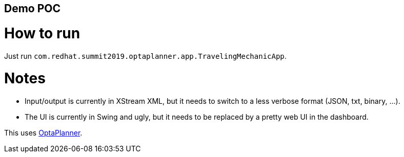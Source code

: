 == Demo POC

= How to run

Just run `com.redhat.summit2019.optaplanner.app.TravelingMechanicApp`.

= Notes

* Input/output is currently in XStream XML, but it needs to switch to a less verbose format (JSON, txt, binary, ...).
* The UI is currently in Swing and ugly, but it needs to be replaced by a pretty web UI in the dashboard.

This uses https://www.optaplanner.org/[OptaPlanner].
